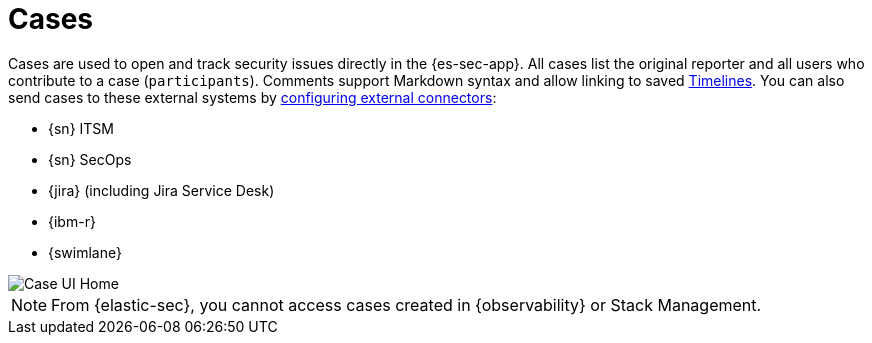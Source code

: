 [[cases-overview]]
[role="xpack"]

= Cases

Cases are used to open and track security issues directly in the {es-sec-app}. All cases list the original reporter and all users who contribute to a case
(`participants`). Comments support Markdown syntax and allow linking to saved <<timelines-ui,Timelines>>. You can also send cases to these
external systems by <<cases-ui-integrations, configuring external connectors>>:

* {sn} ITSM
* {sn} SecOps
* {jira} (including Jira Service Desk)
* {ibm-r}
* {swimlane}

[role="screenshot"]
image::images/cases-home-page.png[Case UI Home]

NOTE: From {elastic-sec}, you cannot access cases created in {observability} or Stack Management.

